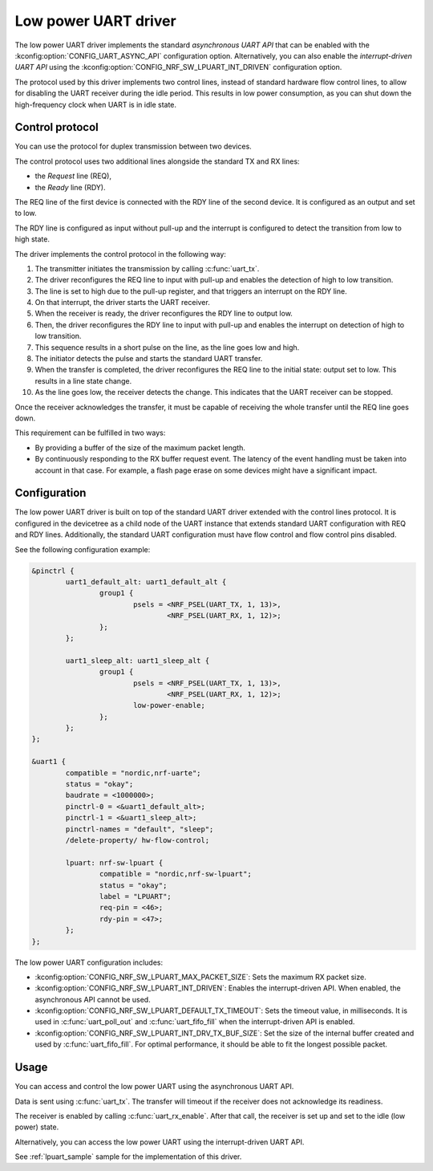 .. _uart_nrf_sw_lpuart:

Low power UART driver
#####################

The low power UART driver implements the standard *asynchronous UART API* that can be enabled with the :kconfig:option:`CONFIG_UART_ASYNC_API` configuration option.
Alternatively, you can also enable the *interrupt-driven UART API* using the :kconfig:option:`CONFIG_NRF_SW_LPUART_INT_DRIVEN` configuration option.

The protocol used by this driver implements two control lines, instead of standard hardware flow control lines, to allow for disabling the UART receiver during the idle period.
This results in low power consumption, as you can shut down the high-frequency clock when UART is in idle state.

Control protocol
****************

You can use the protocol for duplex transmission between two devices.

The control protocol uses two additional lines alongside the standard TX and RX lines:

* the *Request* line (REQ),
* the *Ready* line (RDY).

The REQ line of the first device is connected with the RDY line of the second device.
It is configured as an output and set to low.

The RDY line is configured as input without pull-up and the interrupt is configured to detect the transition from low to high state.

The driver implements the control protocol in the following way:

#. The transmitter initiates the transmission by calling :c:func:`uart_tx`.
#. The driver reconfigures the REQ line to input with pull-up and enables the detection of high to low transition.
#. The line is set to high due to the pull-up register, and that triggers an interrupt on the RDY line.
#. On that interrupt, the driver starts the UART receiver.
#. When the receiver is ready, the driver reconfigures the RDY line to output low.
#. Then, the driver reconfigures the RDY line to input with pull-up and enables the interrupt on detection of high to low transition.
#. This sequence results in a short pulse on the line, as the line goes low and high.
#. The initiator detects the pulse and starts the standard UART transfer.
#. When the transfer is completed, the driver reconfigures the REQ line to the initial state: output set to low.
   This results in a line state change.
#. As the line goes low, the receiver detects the change.
   This indicates that the UART receiver can be stopped.

Once the receiver acknowledges the transfer, it must be capable of receiving the whole transfer until the REQ line goes down.

This requirement can be fulfilled in two ways:

* By providing a buffer of the size of the maximum packet length.
* By continuously responding to the RX buffer request event.
  The latency of the event handling must be taken into account in that case.
  For example, a flash page erase on some devices might have a significant impact.

Configuration
*************

The low power UART driver is built on top of the standard UART driver extended with the control lines protocol.
It is configured in the devicetree as a child node of the UART instance that extends standard UART configuration with REQ and RDY lines.
Additionally, the standard UART configuration must have flow control and flow control pins disabled.

See the following configuration example:

.. code-block:: devicetree

	&pinctrl {
		uart1_default_alt: uart1_default_alt {
			group1 {
				psels = <NRF_PSEL(UART_TX, 1, 13)>,
					<NRF_PSEL(UART_RX, 1, 12)>;
			};
		};

		uart1_sleep_alt: uart1_sleep_alt {
			group1 {
				psels = <NRF_PSEL(UART_TX, 1, 13)>,
					<NRF_PSEL(UART_RX, 1, 12)>;
				low-power-enable;
			};
		};
	};

	&uart1 {
		compatible = "nordic,nrf-uarte";
		status = "okay";
		baudrate = <1000000>;
		pinctrl-0 = <&uart1_default_alt>;
		pinctrl-1 = <&uart1_sleep_alt>;
		pinctrl-names = "default", "sleep";
		/delete-property/ hw-flow-control;

		lpuart: nrf-sw-lpuart {
			compatible = "nordic,nrf-sw-lpuart";
			status = "okay";
			label = "LPUART";
			req-pin = <46>;
			rdy-pin = <47>;
		};
	};

The low power UART configuration includes:

* :kconfig:option:`CONFIG_NRF_SW_LPUART_MAX_PACKET_SIZE`: Sets the maximum RX packet size.

* :kconfig:option:`CONFIG_NRF_SW_LPUART_INT_DRIVEN`: Enables the interrupt-driven API.
  When enabled, the asynchronous API cannot be used.

* :kconfig:option:`CONFIG_NRF_SW_LPUART_DEFAULT_TX_TIMEOUT`: Sets the timeout value, in milliseconds.
  It is used in :c:func:`uart_poll_out` and :c:func:`uart_fifo_fill` when the interrupt-driven API is enabled.

* :kconfig:option:`CONFIG_NRF_SW_LPUART_INT_DRV_TX_BUF_SIZE`: Set the size of the internal buffer created and used by :c:func:`uart_fifo_fill`.
  For optimal performance, it should be able to fit the longest possible packet.

Usage
*****

You can access and control the low power UART using the asynchronous UART API.

Data is sent using :c:func:`uart_tx`.
The transfer will timeout if the receiver does not acknowledge its readiness.

The receiver is enabled by calling :c:func:`uart_rx_enable`.
After that call, the receiver is set up and set to the idle (low power) state.

Alternatively, you can access the low power UART using the interrupt-driven UART API.

See :ref:`lpuart_sample` sample for the implementation of this driver.
